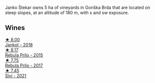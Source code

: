 Janko Štekar owns 5 ha of vineyards in Goriška Brda that are located on steep slopes, at an altitude of 180 m, with s and sw exposure.

** Wines

#+begin_export html
<div class="flex-container">
  <a class="flex-item flex-item-left" href="/wines/5cc35f14-1824-4ce9-a4c5-f86b46a1c66d.html">
    <img class="flex-bottle" src="/images/5c/c35f14-1824-4ce9-a4c5-f86b46a1c66d/2021-03-12-10-54-03-C7D66E26-A34A-4644-8F9C-51CD4D9D9EE8-1-105-c@512.webp"></img>
    <section class="h">★ 8.00</section>
    <section class="h text-bolder">Jankot - 2018</section>
  </a>

  <a class="flex-item flex-item-right" href="/wines/df09c8fd-0fb1-44f8-b825-cee851220f3e.html">
    <img class="flex-bottle" src="/images/df/09c8fd-0fb1-44f8-b825-cee851220f3e/2022-01-13-09-32-47-D865E51B-4E99-4BB6-907D-DFE42306E616-1-105-c@512.webp"></img>
    <section class="h">★ 8.17</section>
    <section class="h text-bolder">Rebula Prilo - 2015</section>
  </a>

  <a class="flex-item flex-item-left" href="/wines/1eb496a4-58bc-4dc0-bd63-a36278427746.html">
    <img class="flex-bottle" src="/images/1e/b496a4-58bc-4dc0-bd63-a36278427746/2023-02-09-16-56-49-IMG-4857@512.webp"></img>
    <section class="h">★ 7.75</section>
    <section class="h text-bolder">Rebula Prilo - 2017</section>
  </a>

  <a class="flex-item flex-item-right" href="/wines/34c57d62-4686-410d-af22-9be85ffdbde2.html">
    <img class="flex-bottle" src="/images/34/c57d62-4686-410d-af22-9be85ffdbde2/2022-12-31-14-00-47-F7777E9F-1B6B-4385-A389-D2D9ABEF9CFD-1-105-c@512.webp"></img>
    <section class="h">★ 7.45</section>
    <section class="h text-bolder">Sivi - 2021</section>
  </a>

</div>
#+end_export
